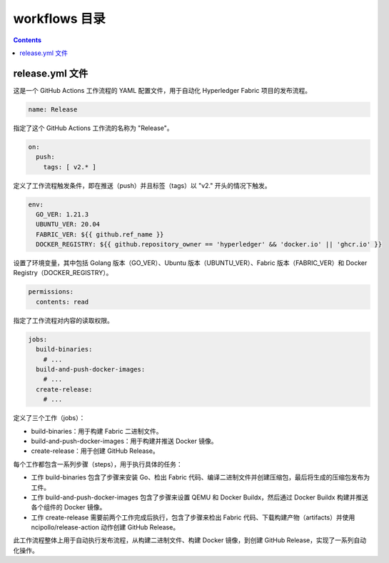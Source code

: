 ****************
workflows 目录
****************

.. contents:: 

release.yml 文件
===================

这是一个 GitHub Actions 工作流程的 YAML 配置文件，用于自动化 Hyperledger Fabric 项目的发布流程。

.. code-block:: yaml

  name: Release

指定了这个 GitHub Actions 工作流的名称为 "Release"。

.. code-block:: yaml
  
  on:
    push:
      tags: [ v2.* ]

定义了工作流程触发条件，即在推送（push）并且标签（tags）以 "v2." 开头的情况下触发。

.. code-block:: yaml

  env:
    GO_VER: 1.21.3
    UBUNTU_VER: 20.04
    FABRIC_VER: ${{ github.ref_name }}
    DOCKER_REGISTRY: ${{ github.repository_owner == 'hyperledger' && 'docker.io' || 'ghcr.io' }}

设置了环境变量，其中包括 Golang 版本（GO_VER）、Ubuntu 版本（UBUNTU_VER）、Fabric 版本（FABRIC_VER）和 Docker Registry（DOCKER_REGISTRY）。

.. code-block:: yaml

  permissions:
    contents: read

指定了工作流程对内容的读取权限。

.. code-block:: yaml

  jobs:
    build-binaries:
      # ...
    build-and-push-docker-images:
      # ...
    create-release:
      # ...

定义了三个工作（jobs）：

- build-binaries：用于构建 Fabric 二进制文件。
- build-and-push-docker-images：用于构建并推送 Docker 镜像。
- create-release：用于创建 GitHub Release。

每个工作都包含一系列步骤（steps），用于执行具体的任务：

- 工作 build-binaries 包含了步骤来安装 Go、检出 Fabric 代码、编译二进制文件并创建压缩包，最后将生成的压缩包发布为工件。
- 工作 build-and-push-docker-images 包含了步骤来设置 QEMU 和 Docker Buildx，然后通过 Docker Buildx 构建并推送各个组件的 Docker 镜像。
- 工作 create-release 需要前两个工作完成后执行，包含了步骤来检出 Fabric 代码、下载构建产物（artifacts）并使用 ncipollo/release-action 动作创建 GitHub Release。

此工作流程整体上用于自动执行发布流程，从构建二进制文件、构建 Docker 镜像，到创建 GitHub Release，实现了一系列自动化操作。
